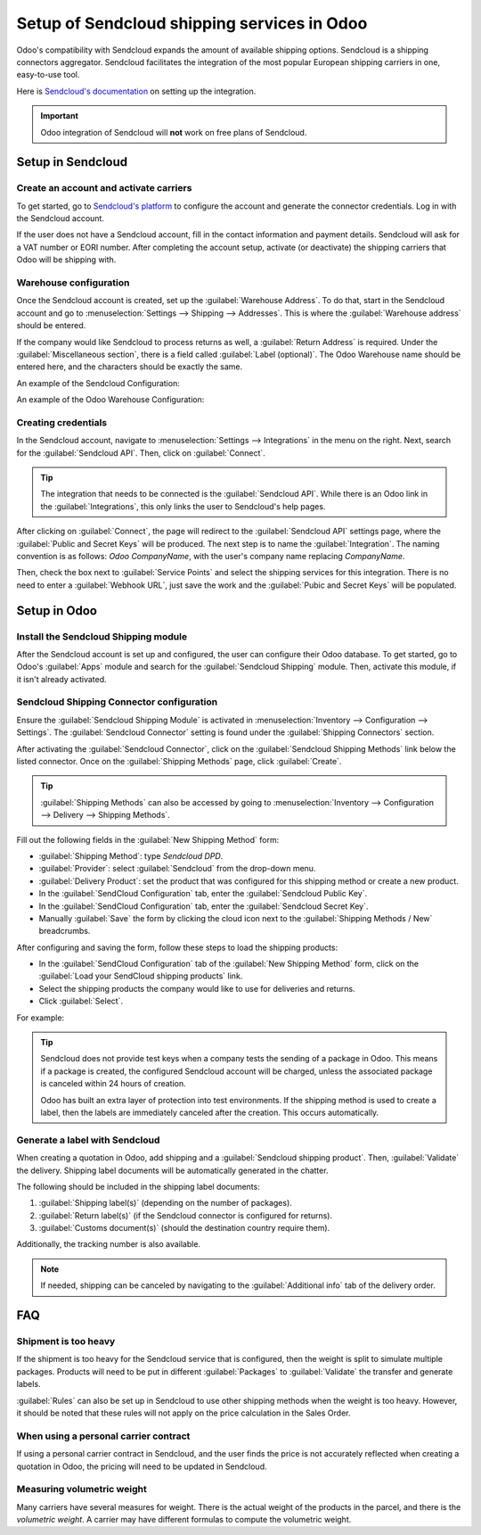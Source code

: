 ============================================
Setup of Sendcloud shipping services in Odoo
============================================

Odoo's compatibility with Sendcloud expands the amount of available shipping options. Sendcloud is
a shipping connectors aggregator. Sendcloud facilitates the integration of the most popular
European shipping carriers in one, easy-to-use tool.

Here is `Sendcloud's documentation <https://support.sendcloud.com/hc/en-us/articles/360059470491-
Odoo-integration>`_ on setting up the integration.

.. important::
   Odoo integration of Sendcloud will **not** work on free plans of Sendcloud.

Setup in Sendcloud
==================

Create an account and activate carriers
---------------------------------------

To get started, go to `Sendcloud's platform <https://www.sendcloud.com>`_ to configure the account
and generate the connector credentials. Log in with the Sendcloud account.

If the user does not have a Sendcloud account, fill in the contact information and payment details.
Sendcloud will ask for a VAT number or EORI number. After completing the account setup, activate
(or deactivate) the shipping carriers that Odoo will be shipping with.

Warehouse configuration
-----------------------

Once the Sendcloud account is created, set up the :guilabel:`Warehouse Address`. To do that, start
in the Sendcloud account and go to :menuselection:`Settings --> Shipping --> Addresses`. This is
where the :guilabel:`Warehouse address` should be entered.

.. image:: sendcloud_shipping/settings-shipping.png
   :align: center
   :alt: Adding addresses in the Sendcloud settings.

If the company would like Sendcloud to process returns as well, a :guilabel:`Return Address` is
required. Under the :guilabel:`Miscellaneous section`, there is a field called :guilabel:`Label
(optional)`. The Odoo Warehouse name should be entered here, and the characters should be exactly
the same.

An example of the Sendcloud Configuration:

.. image:: sendcloud_shipping/warehouse-label.png
   :align: center
   :alt: Warehouse label in the Sendcloud settings.

An example of the Odoo Warehouse Configuration:

.. image:: sendcloud_shipping/odoo-warehouse.png
   :align: center
   :alt: Warehouse settings in Odoo.

Creating credentials
--------------------

In the Sendcloud account, navigate to :menuselection:`Settings --> Integrations` in the menu on the
right. Next, search for the :guilabel:`Sendcloud API`. Then, click on :guilabel:`Connect`.

.. tip::
   The integration that needs to be connected is the :guilabel:`Sendcloud API`. While there is an
   Odoo link in the :guilabel:`Integrations`, this only links the user to Sendcloud's help pages.

After clicking on :guilabel:`Connect`, the page will redirect to the :guilabel:`Sendcloud API`
settings page, where the :guilabel:`Public and Secret Keys` will be produced. The next step is to
name the :guilabel:`Integration`. The naming convention is as follows: `Odoo CompanyName`, with
the user's company name replacing `CompanyName`.

Then, check the box next to :guilabel:`Service Points` and select the shipping services for this
integration. There is no need to enter a :guilabel:`Webhook URL`, just save the work and the
:guilabel:`Pubic and Secret Keys` will be populated.

.. image:: sendcloud_shipping/public-secret-keys.png
   :align: center
   :alt: Configuring the Sendcloud integration and receiving the credentials.

Setup in Odoo
=============

Install the Sendcloud Shipping module
-------------------------------------

After the Sendcloud account is set up and configured, the user can configure their Odoo database.
To get started, go to Odoo's :guilabel:`Apps` module and search for the :guilabel:`Sendcloud
Shipping` module. Then, activate this module, if it isn't already activated.

.. image:: sendcloud_shipping/sendcloud-mod.png
   :align: center
   :alt: Sendcloud Shipping module in the Odoo Apps module.

Sendcloud Shipping Connector configuration
------------------------------------------

Ensure the :guilabel:`Sendcloud Shipping Module` is activated in :menuselection:`Inventory -->
Configuration --> Settings`. The :guilabel:`Sendcloud Connector` setting is found under the
:guilabel:`Shipping Connectors` section.

After activating the :guilabel:`Sendcloud Connector`, click on the :guilabel:`Sendcloud Shipping
Methods` link below the listed connector. Once on the :guilabel:`Shipping Methods` page, click
:guilabel:`Create`.

.. tip::
   :guilabel:`Shipping Methods` can also be accessed by going to :menuselection:`Inventory -->
   Configuration --> Delivery --> Shipping Methods`.

Fill out the following fields in the :guilabel:`New Shipping Method` form:

- :guilabel:`Shipping Method`: type `Sendcloud DPD`.
- :guilabel:`Provider`: select :guilabel:`Sendcloud` from the drop-down menu.
- :guilabel:`Delivery Product`: set the product that was configured for this shipping method or
  create a new product.
- In the :guilabel:`SendCloud Configuration` tab, enter the :guilabel:`Sendcloud Public Key`.
- In the :guilabel:`SendCloud Configuration` tab, enter the :guilabel:`Sendcloud Secret Key`.
- Manually :guilabel:`Save` the form by clicking the cloud icon next to the :guilabel:`Shipping
  Methods / New` breadcrumbs.

After configuring and saving the form, follow these steps to load the shipping products:

- In the :guilabel:`SendCloud Configuration` tab of the :guilabel:`New Shipping Method` form, click
  on the :guilabel:`Load your SendCloud shipping products` link.
- Select the shipping products the company would like to use for deliveries and returns.
- Click :guilabel:`Select`.

For example:

.. image:: sendcloud_shipping/sendcloud-example.png
   :align: center
   :alt: Example of shipping products configured in Odoo.

.. tip::
   Sendcloud does not provide test keys when a company tests the sending of a package in Odoo. This
   means if a package is created, the configured Sendcloud account will be charged, unless the
   associated package is canceled within 24 hours of creation.

   Odoo has built an extra layer of protection into test environments. If the shipping method is
   used to create a label, then the labels are immediately canceled after the creation. This occurs
   automatically.

Generate a label with Sendcloud
-------------------------------

When creating a quotation in Odoo, add shipping and a :guilabel:`Sendcloud shipping product`. Then,
:guilabel:`Validate` the delivery. Shipping label documents will be automatically generated in the
chatter.

The following should be included in the shipping label documents:

#. :guilabel:`Shipping label(s)` (depending on the number of packages).
#. :guilabel:`Return label(s)` (if the Sendcloud connector is configured for returns).
#. :guilabel:`Customs document(s)` (should the destination country require them).

Additionally, the tracking number is also available.

.. note::
   If needed, shipping can be canceled by navigating to the :guilabel:`Additional info` tab of the
   delivery order.

FAQ
===

Shipment is too heavy
---------------------

If the shipment is too heavy for the Sendcloud service that is configured, then the weight is split
to simulate multiple packages. Products will need to be put in different :guilabel:`Packages` to
:guilabel:`Validate` the transfer and generate labels.

:guilabel:`Rules` can also be set up in Sendcloud to use other shipping methods when the weight is
too heavy. However, it should be noted that these rules will not apply on the price calculation in
the Sales Order.

When using a personal carrier contract
--------------------------------------

If using a personal carrier contract in Sendcloud, and the user finds the price is not accurately
reflected when creating a quotation in Odoo, the pricing will need to be updated in Sendcloud.

Measuring volumetric weight
---------------------------

Many carriers have several measures for weight. There is the actual weight of the products in the
parcel, and there is the *volumetric weight*. A carrier may have different formulas to compute the
volumetric weight.

